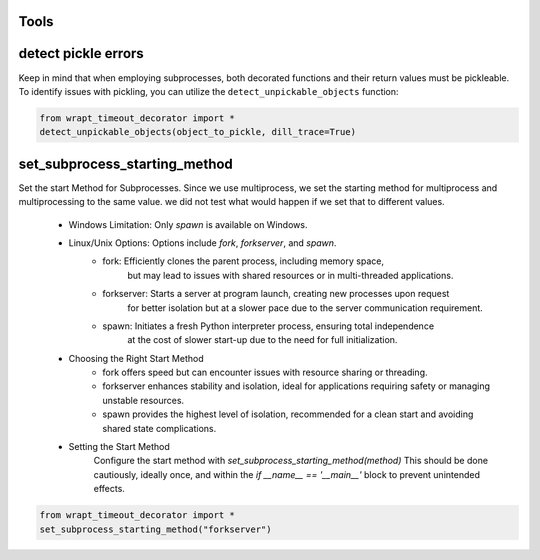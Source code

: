 Tools
-----

detect pickle errors
--------------------

Keep in mind that when employing subprocesses, both decorated functions and their return values must be pickleable.
To identify issues with pickling, you can utilize the ``detect_unpickable_objects`` function:

.. code-block:: python

    from wrapt_timeout_decorator import *
    detect_unpickable_objects(object_to_pickle, dill_trace=True)


set_subprocess_starting_method
------------------------------

Set the start Method for Subprocesses. Since we use multiprocess,
we set the starting method for multiprocess and multiprocessing to the same value.
we did not test what would happen if we set that to different values.

    - Windows Limitation: Only `spawn` is available on Windows.
    - Linux/Unix Options: Options include `fork`, `forkserver`, and `spawn`.
        - fork:       Efficiently clones the parent process, including memory space,
                      but may lead to issues with shared resources or in multi-threaded applications.
        - forkserver: Starts a server at program launch, creating new processes upon request
                      for better isolation but at a slower pace due to the server communication requirement.
        - spawn:      Initiates a fresh Python interpreter process, ensuring total independence
                      at the cost of slower start-up due to the need for full initialization.

    - Choosing the Right Start Method
        - fork          offers speed but can encounter issues with resource sharing or threading.
        - forkserver    enhances stability and isolation, ideal for applications requiring safety or managing unstable resources.
        - spawn         provides the highest level of isolation, recommended for a clean start and avoiding shared state complications.

    - Setting the Start Method
        Configure the start method with `set_subprocess_starting_method(method)`
        This should be done cautiously, ideally once, and within the `if __name__ == '__main__'` block to prevent unintended effects.

.. code-block:: python

    from wrapt_timeout_decorator import *
    set_subprocess_starting_method("forkserver")
